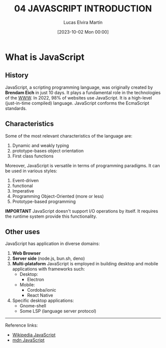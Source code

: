 #+title:04  JAVASCRIPT INTRODUCTION
#+date: [2023-10-02 Mon 00:00]
#+author: Lucas Elvira Martín
#+DESCRIPTION: Session for Week 5. A short instroduction to js
#+language: en
#+exclude_tags: noexport

* Table of conforms :TOC:noexport:
- [[#what-is-javascript][What is JavaScript]]
  - [[#history][History]]
  - [[#characteristics][Characteristics]]
  - [[#other-uses][Other uses]]

* What is JavaScript

** History
JavaScript, a scripting programming language, was originally created by *Brendam
Eich* in just 10 days. It plays a fundamental role in the technologies of the [[file:../01-introduction.org][WWW]]. In 2022,
98% of websites use JavaScript. It is a high-level (just-in-time compiled)
language. JavaScript conforms the EcmaScript standards.

** Characteristics
Some of the most relevant characteristics of the language are:
1. Dynamic and weakly typing
2. prototype-bases object orientation
3. First class functions

Moreover, JavaScript is versatile in terms of programming paradigms. It can be
used in various styles:
1. Event-driven
2. functional
3. Imperative
4. Programming Object-Oriented (more or less)
5. Prototype-based programming 

*IMPORTANT*
JavaScript doesn't support I/O operations by itself. It requires the runtime
system provide this functionality.

** Other uses

JavaScript has application in diverse domains:

1. *Web Browser*
2. *Server side* (node.js, bun.sh, deno)
3. *Multi-plataform* JavaScript is employed in building desktop and mobile
   applications with frameworks such:
   - Desktop:
     - Electron
   - Mobile:
     - Cordoba/ionic 
     - React Native 
4. Specific desktop applications:
   - Gnome-shell
   - Some LSP (language server protocol)

-----
Reference links:
- [[https://en.wikipedia.org/wiki/JavaScript][Wikipedia JavaScript]]
- [[https://developer.mozilla.org/en-US/docs/Web/JavaScript][mdn JavaScript]]

